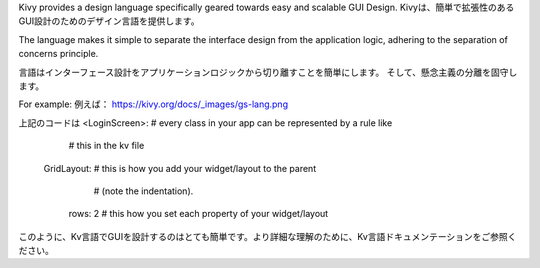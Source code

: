 Kivy provides a design language specifically geared towards easy and scalable GUI Design. 
Kivyは、簡単で拡張性のあるGUI設計のためのデザイン言語を提供します。

The language makes it simple to separate the interface design from the application logic, 
adhering to the separation of concerns principle. 

言語はインターフェース設計をアプリケーションロジックから切り離すことを簡単にします。
そして、懸念主義の分離を固守します。

For example:
例えば：
https://kivy.org/docs/_images/gs-lang.png

上記のコードは
<LoginScreen>:  # every class in your app can be represented by a rule like
                # this in the kv file
    GridLayout: # this is how you add your widget/layout to the parent
                # (note the indentation).
        rows: 2 # this how you set each property of your widget/layout
        
このように、Kv言語でGUIを設計するのはとても簡単です。より詳細な理解のために、Kv言語ドキュメンテーションをご参照ください。